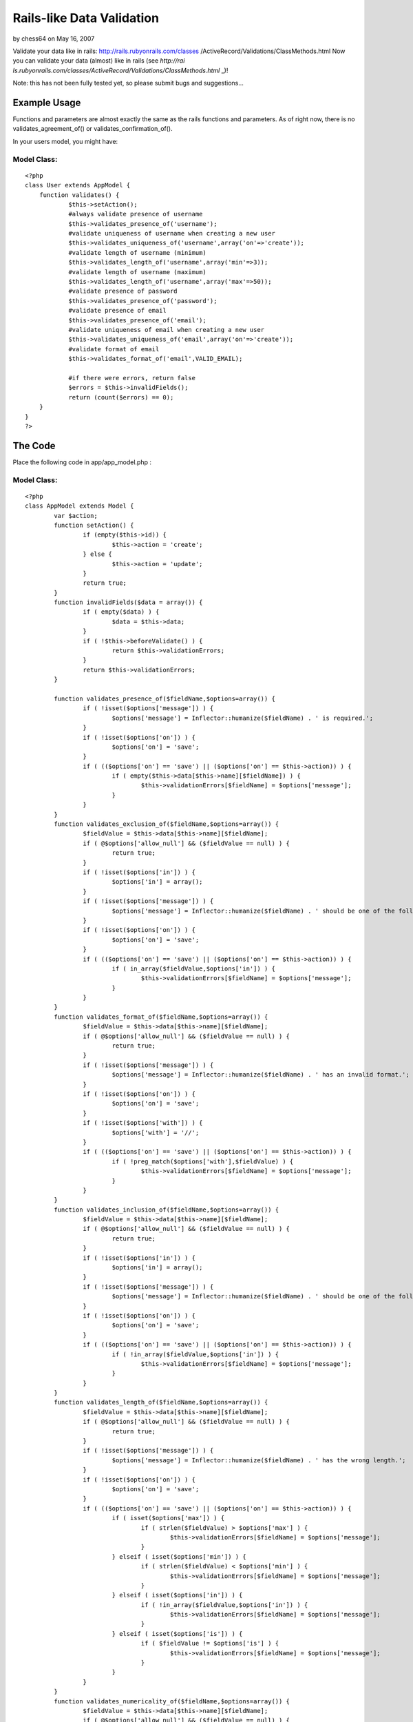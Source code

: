 Rails-like Data Validation
==========================

by chess64 on May 16, 2007

Validate your data like in rails: http://rails.rubyonrails.com/classes
/ActiveRecord/Validations/ClassMethods.html
Now you can validate your data (almost) like in rails (see `http://rai
ls.rubyonrails.com/classes/ActiveRecord/Validations/ClassMethods.html`
_)!

Note: this has not been fully tested yet, so please submit bugs and
suggestions...


Example Usage
~~~~~~~~~~~~~

Functions and parameters are almost exactly the same as the rails
functions and parameters. As of right now, there is no
validates_agreement_of() or validates_confirmation_of().

In your users model, you might have:


Model Class:
````````````

::

    <?php 
    class User extends AppModel {
    	function validates() {
    		$this->setAction();
    		#always validate presence of username
    		$this->validates_presence_of('username');
    		#validate uniqueness of username when creating a new user
    		$this->validates_uniqueness_of('username',array('on'=>'create'));
    		#validate length of username (minimum)
    		$this->validates_length_of('username',array('min'=>3));
    		#validate length of username (maximum)
    		$this->validates_length_of('username',array('max'=>50));
    		#validate presence of password
    		$this->validates_presence_of('password');
    		#validate presence of email
    		$this->validates_presence_of('email');
    		#validate uniqueness of email when creating a new user
    		$this->validates_uniqueness_of('email',array('on'=>'create'));
    		#validate format of email
    		$this->validates_format_of('email',VALID_EMAIL);
    
    		#if there were errors, return false
    		$errors = $this->invalidFields();
    		return (count($errors) == 0);
    	}
    }
    ?>



The Code
~~~~~~~~

Place the following code in app/app_model.php :


Model Class:
````````````

::

    <?php 
    class AppModel extends Model {
            var $action;
            function setAction() {
                    if (empty($this->id)) {
                            $this->action = 'create';
                    } else {
                            $this->action = 'update';
                    }
                    return true;
            }
            function invalidFields($data = array()) {
                    if ( empty($data) ) {
                            $data = $this->data;
                    }
                    if ( !$this->beforeValidate() ) {
                            return $this->validationErrors;
                    }
                    return $this->validationErrors;
            }
    
            function validates_presence_of($fieldName,$options=array()) {
                    if ( !isset($options['message']) ) {
                            $options['message'] = Inflector::humanize($fieldName) . ' is required.';
                    }
                    if ( !isset($options['on']) ) {
                            $options['on'] = 'save';
                    }
                    if ( (($options['on'] == 'save') || ($options['on'] == $this->action)) ) {
                            if ( empty($this->data[$this->name][$fieldName]) ) {
                                    $this->validationErrors[$fieldName] = $options['message'];
                            }
                    }
            }
            function validates_exclusion_of($fieldName,$options=array()) {
                    $fieldValue = $this->data[$this->name][$fieldName];
                    if ( @$options['allow_null'] && ($fieldValue == null) ) {
                            return true;
                    }
                    if ( !isset($options['in']) ) {
                            $options['in'] = array();
                    }
                    if ( !isset($options['message']) ) {
                            $options['message'] = Inflector::humanize($fieldName) . ' should be one of the following: ' . join(',',$options['in']) . '.';
                    }
                    if ( !isset($options['on']) ) {
                            $options['on'] = 'save';
                    }
                    if ( (($options['on'] == 'save') || ($options['on'] == $this->action)) ) {
                            if ( in_array($fieldValue,$options['in']) ) {
                                    $this->validationErrors[$fieldName] = $options['message'];
                            }
                    }
            }
            function validates_format_of($fieldName,$options=array()) {
                    $fieldValue = $this->data[$this->name][$fieldName]; 
                    if ( @$options['allow_null'] && ($fieldValue == null) ) {
                            return true;
                    }
                    if ( !isset($options['message']) ) {
                            $options['message'] = Inflector::humanize($fieldName) . ' has an invalid format.';
                    }
                    if ( !isset($options['on']) ) {
                            $options['on'] = 'save';
                    }
                    if ( !isset($options['with']) ) {
                            $options['with'] = '//';
                    }
                    if ( (($options['on'] == 'save') || ($options['on'] == $this->action)) ) {
                            if ( !preg_match($options['with'],$fieldValue) ) {
                                    $this->validationErrors[$fieldName] = $options['message'];
                            }
                    }
            }
            function validates_inclusion_of($fieldName,$options=array()) {
                    $fieldValue = $this->data[$this->name][$fieldName];
                    if ( @$options['allow_null'] && ($fieldValue == null) ) {
                            return true;
                    }
                    if ( !isset($options['in']) ) {
                            $options['in'] = array();
                    }
                    if ( !isset($options['message']) ) {
                            $options['message'] = Inflector::humanize($fieldName) . ' should be one of the following: ' . join(',',$options['in']) . '.';
                    }
                    if ( !isset($options['on']) ) {
                            $options['on'] = 'save';
                    }
                    if ( (($options['on'] == 'save') || ($options['on'] == $this->action)) ) {
                            if ( !in_array($fieldValue,$options['in']) ) {
                                    $this->validationErrors[$fieldName] = $options['message'];
                            }
                    }
            }
            function validates_length_of($fieldName,$options=array()) {
                    $fieldValue = $this->data[$this->name][$fieldName];
                    if ( @$options['allow_null'] && ($fieldValue == null) ) {
                            return true;
                    }
                    if ( !isset($options['message']) ) {
                            $options['message'] = Inflector::humanize($fieldName) . ' has the wrong length.';
                    }
                    if ( !isset($options['on']) ) {
                            $options['on'] = 'save';
                    }
                    if ( (($options['on'] == 'save') || ($options['on'] == $this->action)) ) {
                            if ( isset($options['max']) ) {
                                    if ( strlen($fieldValue) > $options['max'] ) {
                                            $this->validationErrors[$fieldName] = $options['message'];
                                    }
                            } elseif ( isset($options['min']) ) {
                                    if ( strlen($fieldValue) < $options['min'] ) {
                                            $this->validationErrors[$fieldName] = $options['message'];
                                    }
                            } elseif ( isset($options['in']) ) {
                                    if ( !in_array($fieldValue,$options['in']) ) {
                                            $this->validationErrors[$fieldName] = $options['message'];
                                    }
                            } elseif ( isset($options['is']) ) {
                                    if ( $fieldValue != $options['is'] ) {
                                            $this->validationErrors[$fieldName] = $options['message'];
                                    }
                            }
                    }
            }
            function validates_numericality_of($fieldName,$options=array()) {
                    $fieldValue = $this->data[$this->name][$fieldName];
                    if ( @$options['allow_null'] && ($fieldValue == null) ) {
                            return true;
                    }
                    if ( !isset($options['only_integer']) ) {
                            $options['only_integer'] = false;
                    }
                    if ( !isset($options['message']) ) {
                            if ( $options['only_integer'] ) {
                                    $options['message'] = Inflector::humanize($fieldName) . ' should be an integer.';
                            } else {
                                    $options['message'] = Inflector::humanize($fieldName) . ' should be a number.';
                            }
                    }
                    if ( !isset($options['on']) ) {
                            $options['on'] = 'save';
                    }
                    if ( (($options['on'] == 'save') || ($options['on'] == $this->action)) ) {
                            if (
                                    !is_numeric($fieldValue)
                                    || ( $options['only_integer'] && !is_int($fieldValue) )
                            ) {
                                    $this->validationErrors[$fieldName] = $options['message'];
                            }
                    }
            }
            function validates_uniqueness_of($fieldName,$options=array()) {
                    $fieldValue = $this->data[$this->name][$fieldName];
                    if ( @$options['allow_null'] && ($fieldValue == null) ) {
                            return true;
                    }
                    if ( !isset($options['message']) ) {
                            $options['message'] = Inflector::humanize($fieldName) . ' is already taken.';
                    }
                    if ( !isset($options['on']) ) {
                            $options['on'] = 'save';
                    }
                    if ( (($options['on'] == 'save') || ($options['on'] == $this->action)) ) {
                            if ( $this->hasAny(array("{$this->name}.{$fieldName}" => $fieldValue)) ) {
                                    $this->validationErrors[$fieldName] = $options['message'];
                            }
                    }
            }
    }
    ?>

Place the following code in app/views/helpers/error.php :


Helper Class:
`````````````

::

    <?php 
    class ErrorHelper extends Helper {
    	function forField($field) {
    		list($model,$fieldName) = explode('/',$field);
    		if ( isset($this->validationErrors($model,$fieldName) ) {
    			return '<div class="error">' . $this->validationErrors[$model][$fieldName] . '</div>';
    		} else {
    			return '';
    		}
    	}
    }
    ?>

In your controller, put


Controller Class:
`````````````````

::

    <?php 
    class BananasController extends AppController {
    	/* ... */
    	var $helpers = array('Html','Error');
    	/* ... */
    }
    ?>

In your views, put


View Template:
``````````````

::

    
    <label for="quantity">Quantity:
    	<input type="text" name="data[Banana][quantity]" id="quantity" />
    </label><?php print $error->forField('Banana/quantity'); ?>

In your model, put:


Model Class:
````````````

::

    <?php 
    class Banana extends AppModel {
    	function validates() {
    		#make sure quantity is an integer
    		$this->validates_numericality_of('quantity',array('only_integer'=>true));
    
    		#if there were errors, return false
    		$errors = $this->invalidFields();
    		return (count($errors) == 0);
    	}
    }
    ?>

Please comment!

.. _http://rails.rubyonrails.com/classes/ActiveRecord/Validations/ClassMethods.html: http://rails.rubyonrails.com/classes/ActiveRecord/Validations/ClassMethods.html
.. meta::
    :title: Rails-like Data Validation
    :description: CakePHP Article related to data,form,Models
    :keywords: data,form,Models
    :copyright: Copyright 2007 chess64
    :category: models

